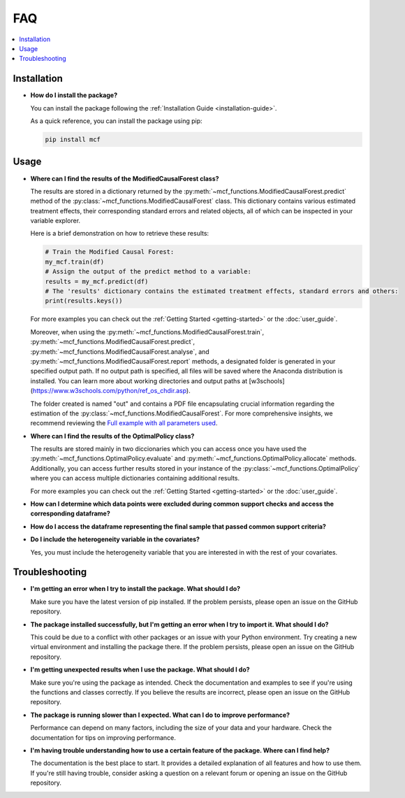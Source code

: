FAQ
==========================

.. contents::
   :local:
   :depth: 2

Installation
------------

- **How do I install the package?**

  You can install the package following the :ref:`Installation Guide <installation-guide>`.

  As a quick reference, you can install the package using pip:

  .. code-block:: bash

     pip install mcf

Usage
-----

- **Where can I find the results of the ModifiedCausalForest class?**

  The results are stored in a dictionary returned by the :py:meth:`~mcf_functions.ModifiedCausalForest.predict` method of the :py:class:`~mcf_functions.ModifiedCausalForest` class. This dictionary contains various estimated treatment 
  effects, their corresponding standard errors and related objects, all of which can be inspected in your variable explorer.

  Here is a brief demonstration on how to retrieve these results:

  .. code-block:: python

     # Train the Modified Causal Forest:
     my_mcf.train(df)
     # Assign the output of the predict method to a variable:
     results = my_mcf.predict(df)
     # The 'results' dictionary contains the estimated treatment effects, standard errors and others:
     print(results.keys())

  For more examples you can check out the :ref:`Getting Started <getting-started>` or the :doc:`user_guide`.

  Moreover, when using the :py:meth:`~mcf_functions.ModifiedCausalForest.train`, :py:meth:`~mcf_functions.ModifiedCausalForest.predict`, :py:meth:`~mcf_functions.ModifiedCausalForest.analyse`, and :py:meth:`~mcf_functions.ModifiedCausalForest.report` methods, a designated folder is generated in your specified output path. If no output path is specified, all files will be saved where the Anaconda distribution is installed. You can learn more about working directories and output paths at [w3schools](https://www.w3schools.com/python/ref_os_chdir.asp).

  The folder created is named "out" and contains a PDF file encapsulating crucial information regarding the estimation of the :py:class:`~mcf_functions.ModifiedCausalForest`. For more comprehensive insights, we recommend reviewing the `Full example with all parameters used <https://github.com/MCFpy/mcf/blob/main/examples/all_parameters_mcf.py>`__.


- **Where can I find the results of the OptimalPolicy class?**

  The results are stored mainly in two diccionaries which you can access once you have used the :py:meth:`~mcf_functions.OptimalPolicy.evaluate` and :py:meth:`~mcf_functions.OptimalPolicy.allocate` methods. Additionally, you can access further results stored in your instance of the :py:class:`~mcf_functions.OptimalPolicy` where you can access multiple dictionaries containing additional results. 

  For more examples you can check out the :ref:`Getting Started <getting-started>` or the :doc:`user_guide`.


- **How can I determine which data points were excluded during common support checks and access the corresponding dataframe?**


- **How do I access the dataframe representing the final sample that passed common support criteria?**


- **Do I include the heterogeneity variable in the covariates?**

  Yes, you must include the heterogeneity variable that you are interested in with the rest of your covariates.

Troubleshooting
---------------

- **I'm getting an error when I try to install the package. What should I do?**

  Make sure you have the latest version of pip installed. If the problem persists, please open an issue on the GitHub repository.

- **The package installed successfully, but I'm getting an error when I try to import it. What should I do?**

  This could be due to a conflict with other packages or an issue with your Python environment. Try creating a new virtual environment and installing the package there. If the problem persists, please open an issue on the GitHub repository.

- **I'm getting unexpected results when I use the package. What should I do?**

  Make sure you're using the package as intended. Check the documentation and examples to see if you're using the functions and classes correctly. If you believe the results are incorrect, please open an issue on the GitHub repository.

- **The package is running slower than I expected. What can I do to improve performance?**

  Performance can depend on many factors, including the size of your data and your hardware. Check the documentation for tips on improving performance. 

- **I'm having trouble understanding how to use a certain feature of the package. Where can I find help?**

  The documentation is the best place to start. It provides a detailed explanation of all features and how to use them. If you're still having trouble, consider asking a question on a relevant forum or opening an issue on the GitHub repository.

